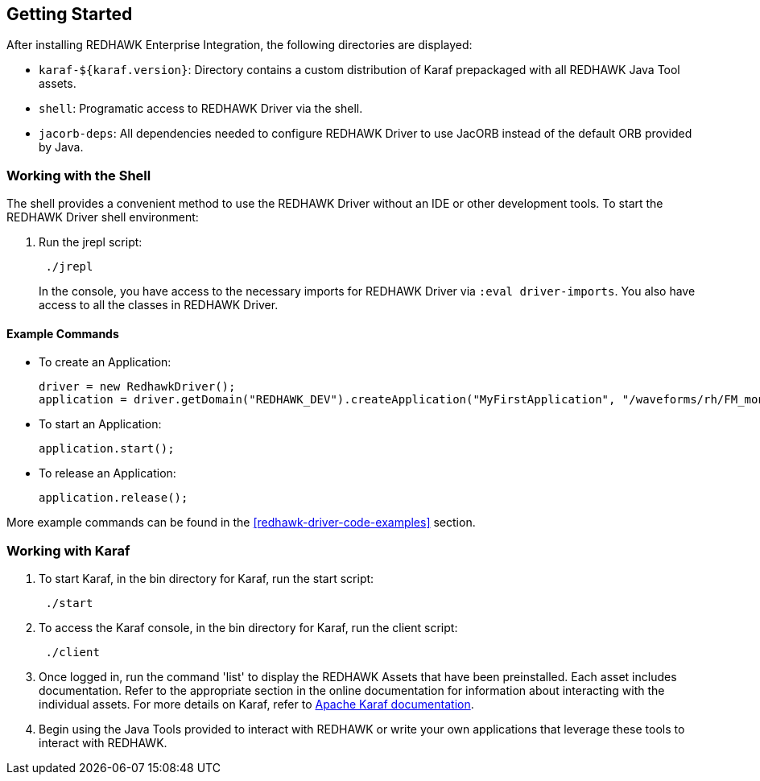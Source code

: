 == Getting Started

After installing REDHAWK Enterprise Integration, the following directories are displayed:

* `karaf-${karaf.version}`: Directory contains a custom distribution of Karaf prepackaged with all REDHAWK Java Tool assets. 
* `shell`: Programatic access to REDHAWK Driver via the shell. 
* `jacorb-deps`: All dependencies needed to configure REDHAWK Driver to use JacORB instead of the default ORB provided by Java.

=== Working with the Shell

The shell provides a convenient method to use the REDHAWK Driver without an IDE or other development tools. To start the REDHAWK Driver shell environment:

. Run the jrepl script:
+
----
 ./jrepl
----
In the console, you have access to the necessary imports for REDHAWK Driver via 
 `:eval driver-imports`. You also have access to all the classes in REDHAWK Driver. 

==== Example Commands

* To create an Application: 

 driver = new RedhawkDriver(); 
 application = driver.getDomain("REDHAWK_DEV").createApplication("MyFirstApplication", "/waveforms/rh/FM_mono_demo/FM_mono_demo.sad.xml")
	
* To start an Application: 

 application.start();

* To release an Application:
	
 application.release();

More example commands can be found in the <<redhawk-driver-code-examples>> section.

=== Working with Karaf

. To start Karaf, in the bin directory for Karaf, run the start script:
+
----
 ./start
----

. To access the Karaf console, in the bin directory for Karaf, run the client script:
+
----
 ./client
----

. Once logged in, run the command 'list' to display the REDHAWK Assets that have been preinstalled. Each asset includes documentation. Refer to the appropriate section in the online documentation for information about interacting with the individual assets. For more details on Karaf, refer to  https://karaf.apache.org/manual/latest/[Apache Karaf documentation]. 

. Begin using the Java Tools provided to interact with REDHAWK or write your own applications that leverage these tools to interact with REDHAWK.


